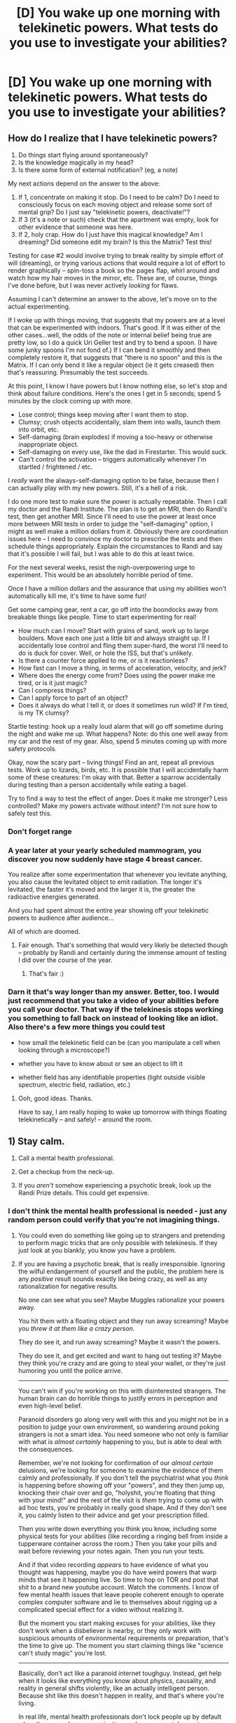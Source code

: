 #+TITLE: [D] You wake up one morning with telekinetic powers. What tests do you use to investigate your abilities?

* [D] You wake up one morning with telekinetic powers. What tests do you use to investigate your abilities?
:PROPERTIES:
:Score: 10
:DateUnix: 1436459838.0
:DateShort: 2015-Jul-09
:END:

** How do I realize that I have telekinetic powers?

1. Do things start flying around spontaneously?
2. Is the knowledge magically in my head?
3. Is there some form of external notification? (eg, a note)

My next actions depend on the answer to the above:

1. If 1, concentrate on making it stop. Do I need to be calm? Do I need to consciously focus on each moving object and release some sort of mental grip? Do I just say "telekinetic powers, deactivate!"?
2. If 3 (it's a note or such) check that the apartment was empty, look for other evidence that someone was here.
3. If 2, holy crap. How do I just have this magical knowledge? Am I dreaming? Did someone edit my brain? Is this the Matrix? Test this!

Testing for case #2 would involve trying to break reality by simple effort of will (dreaming), or trying various actions that would require a lot of effort to render graphically -- spin-toss a book so the pages flap, whirl around and watch how my hair moves in the mirror, etc. These are, of course, things I've done before, but I was never actively /looking/ for flaws.

Assuming I can't determine an answer to the above, let's move on to the actual experimenting.

If I woke up with things moving, that suggests that my powers are at a level that can be experimented with indoors. That's good. If it was either of the other cases...well, the odds of the note or internal belief being true are pretty low, so I do a quick Uri Geller test and try to bend a spoon. (I have some junky spoons I'm not fond of.) If I can bend it smoothly and then completely restore it, that suggests that "there is no spoon" and this is the Matrix. If I can only bend it like a regular object (ie it gets creased) then that's reassuring. Presumably the test succeeds.

At this point, I know I have powers but I know nothing else, so let's stop and think about failure conditions. Here's the ones I get in 5 seconds; spend 5 minutes by the clock coming up with more.

- Lose control; things keep moving after I want them to stop.
- Clumsy; crush objects accidentally, slam them into walls, launch them into orbit, etc.
- Self-damaging (brain explodes) if moving a too-heavy or otherwise inappropriate object.
- Self-damaging on every use, like the dad in Firestarter. This would suck.
- Can't control the activation -- triggers automatically whenever I'm startled / frightened / etc.

I /really/ want the always-self-damaging option to be false, because then I can actually play with my new powers. Still, it's a hell of a risk.

I do one more test to make sure the power is actually repeatable. Then I call my doctor and the Randi Institute. The plan is to get an MRI, then do Randi's test, then get another MRI. Since I'll need to use the power at least once more between MRI tests in order to judge the "self-damaging" option, I might as well make a million dollars from it. Obviously there are coordination issues here -- I need to convince my doctor to prescribe the tests and then schedule things appropriately. Explain the circumstances to Randi and say that it's possible I will fail, but I was able to do this at least twice.

For the next several weeks, resist the nigh-overpowering urge to experiment. This would be an absolutely horrible period of time.

Once I have a million dollars and the assurance that using my abilities won't automatically kill me, it's time to have some fun!

Get some camping gear, rent a car, go off into the boondocks away from breakable things like people. Time to start experimenting for real!

- How much can I move? Start with grains of sand, work up to large boulders. Move each one just a little bit and always straight up. If I accidentally lose control and fling them super-hard, the worst I'll need to do is duck for cover. Well, or hole the ISS, but that's unlikely.
- Is there a counter force applied to me, or is it reactionless?
- How fast can I move a thing, in terms of acceleration, velocity, and jerk?
- Where does the energy come from? Does using the power make me tired, or is it just magic?
- Can I compress things?
- Can I apply force to part of an object?
- Does it always do what I tell it, or does it sometimes run wild? If I'm tired, is my TK clumsy?

Startle testing: hook up a really loud alarm that will go off sometime during the night and wake me up. What happens? Note: do this one well away from my car and the rest of my gear. Also, spend 5 minutes coming up with more safety protocols.

Okay, now the scary part -- living things! Find an ant, repeat all previous tests. Work up to lizards, birds, etc. It is possible that I will accidentally harm some of these creatures: I'm okay with that. Better a sparrow accidentally during testing than a person accidentally while eating a bagel.

Try to find a way to test the effect of anger. Does it make me stronger? Less controlled? Make my powers activate without intent? I'm not sure how to safely test this.
:PROPERTIES:
:Author: eaglejarl
:Score: 11
:DateUnix: 1436462573.0
:DateShort: 2015-Jul-09
:END:

*** Don't forget range
:PROPERTIES:
:Author: quickpocket
:Score: 5
:DateUnix: 1436463288.0
:DateShort: 2015-Jul-09
:END:


*** A year later at your yearly scheduled mammogram, you discover you now suddenly have stage 4 breast cancer.

You realize after some experimentation that whenever you levitate anything, you also cause the levitated object to emit radiation. The longer it's levitated, the faster it's moved and the larger it is, the greater the radioactive energies generated.

And you had spent almost the entire year showing off your telekinetic powers to audience after audience...

All of which are doomed.
:PROPERTIES:
:Author: luminarium
:Score: 5
:DateUnix: 1436485205.0
:DateShort: 2015-Jul-10
:END:

**** Fair enough. That's something that would very likely be detected though -- probably by Randi and certainly during the immense amount of testing I did over the course of the year.
:PROPERTIES:
:Author: eaglejarl
:Score: 2
:DateUnix: 1436485320.0
:DateShort: 2015-Jul-10
:END:

***** That's fair :)
:PROPERTIES:
:Author: luminarium
:Score: 2
:DateUnix: 1436485392.0
:DateShort: 2015-Jul-10
:END:


*** Darn it that's way longer than my answer. Better, too. I would just recommend that you take a video of your abilities before you call your doctor. That way if the telekinesis stops working you something to fall back on instead of looking like an idiot. Also there's a few more things you could test

- how small the telekinetic field can be (can you manipulate a cell when looking through a microscope?)

- whether you have to know about or see an object to lift it

- whether field has any identifiable properties (light outside visible spectrum, electric field, radiation, etc.)
:PROPERTIES:
:Author: Calsem
:Score: 3
:DateUnix: 1436463303.0
:DateShort: 2015-Jul-09
:END:

**** Ooh, good ideas. Thanks.

Have to say, I am really hoping to wake up tomorrow with things floating telekinetically -- and safely! -- around the room.
:PROPERTIES:
:Author: eaglejarl
:Score: 2
:DateUnix: 1436467079.0
:DateShort: 2015-Jul-09
:END:


** 1) Stay calm.

2) Call a mental health professional.

3) Get a checkup from the neck-up.

4) If you /aren't/ somehow experiencing a psychotic break, look up the Randi Prize details. This could get expensive.
:PROPERTIES:
:Author: TimeLoopedPowerGamer
:Score: 5
:DateUnix: 1436462857.0
:DateShort: 2015-Jul-09
:END:

*** I don't think the mental health professional is needed - just any random person could verify that you're not imagining things.
:PROPERTIES:
:Author: Calsem
:Score: 2
:DateUnix: 1436463391.0
:DateShort: 2015-Jul-09
:END:

**** You could even do something like going up to strangers and pretending to perform magic tricks that are only possible with telekinesis. If they just look at you blankly, you know you have a problem.
:PROPERTIES:
:Score: 5
:DateUnix: 1436463930.0
:DateShort: 2015-Jul-09
:END:


**** If you are having a psychotic break, that is really irresponsible. Ignoring the wilful endangerment of yourself and the public, the problem here is any /positive/ result sounds exactly like being crazy, as well as any rationalization for negative results.

No one can see what you see? Maybe Muggles rationalize your powers away.

You hit them with a floating object and they run away screaming? Maybe you /threw it at them like a crazy person./

They do see it, and run away screaming? Maybe it wasn't the powers.

They do see it, and get excited and want to hang out testing it? Maybe they think you're crazy and are going to steal your wallet, or they're just humoring you until the police arrive.

--------------

You can't win if you're working on this with disinterested strangers. The human brain can do horrible things to justify errors in perception and even high-level belief.

Paranoid disorders go along very well with this and you might not be in a position to judge your own environment, so wandering around poking strangers is not a smart idea. You need someone who not only is familiar with what is /almost certainly/ happening to you, but is able to deal with the consequences.

Remember, we're not looking for confirmation of our /almost certain/ delusions, we're looking for someone to examine the evidence of them calmly and professionally. If you don't tell the psychiatrist what you /think/ is happening before showing off your "powers", and they then jump up, knocking their chair over and go, "holyshit, you're floating that thing with your mind!" and the rest of the visit is /them/ trying to come up with ad hoc tests, you're probably in really good shape. And if they don't see it, you calmly listen to their advice and get your prescription filled.

Then you write down everything you think you know, including some physical tests for your abilities (like recording a ringing bell from inside a tupperware container across the room.) Then you take your pills and wait before reviewing your notes again. Then you run your tests.

And if that video recording /appears/ to have evidence of what you thought was happening, maybe you do have weird powers that warp minds that see it happening live. So time to hop on TOR and post that shit to a brand new youtube account. Watch the comments. I know of few mental health issues that leave people coherent enough to operate complex computer software and lie to themselves about rigging up a complicated special effect for a video without realizing it.

But the moment you start making excuses for your abilities, like they don't work when a disbeliever is nearby, or they only work with suspicious amounts of environmental requirements or preparation, that's the time to give up. The moment you start claiming things like "science can't study magic" you're lost.

--------------

Basically, don't act like a paranoid internet toughguy. Instead, get help when it looks like everything you know about physics, causality, and reality in general shifts violently, like an actually intelligent person. Because shit like this doesn't happen in reality, and that's where you're living.

In real life, mental health professionals don't lock people up by default when they are calm, communicative, and no apparent danger to themselves or others. Risks are minimal with talking to a professional about your perceptions and experiences. Risks wandering around in public with some heavy delusions are astronomical.
:PROPERTIES:
:Author: TimeLoopedPowerGamer
:Score: 2
:DateUnix: 1436467592.0
:DateShort: 2015-Jul-09
:END:

***** u/deleted:
#+begin_quote
  And if that video recording appears to have evidence of what you thought was happening, maybe you do have weird powers that warp minds that see it happening live.
#+end_quote

Uhhhhhh... isn't that actually /even more/ implausible than telekinesis? Human minds may be error-prone, but they're also much more complicated than Newtonian dynamics. A superpower that "works at the level of" exerting fairly plain blunt forces is much more likely to be real than one that has the highly specific, customized, fine-detail-affecting effect of warping minds to produce customized delusions /at a distance/.
:PROPERTIES:
:Score: 3
:DateUnix: 1436491848.0
:DateShort: 2015-Jul-10
:END:

****** Unless you are bitten by a unique epistemological artifact, you've gotta think you aren't alone in what's happening. I'd be afraid of supernatural daisycutters even before my personal testing began because of that. In fact, that's the only reason I'd hesitate to get professional mental help as a first step.

The Sunnydale Effect seems more likely to me than being a unique snowflake, to the point where I think it beats out Occam's Razor as, without it, things don't add up. Where are all the other people with telekinesis throughout history? Or just in modern times?

That would only require a shared psychological effect in humans, something akin to the glitched concept processing of people with dementia or other organic damage, as a secondary effect to a reality-bending power.

It's a stretch, sure, but whenever you appear to be in a unique situation, assuming that's in fact true is not the best course of action. This one is easy enough to test, and is an obvious enough possibility that I decided to mention it. The idea is a classic in fairytales and the supernatural, after all.
:PROPERTIES:
:Author: TimeLoopedPowerGamer
:Score: 2
:DateUnix: 1436494663.0
:DateShort: 2015-Jul-10
:END:


***** A mental health professional would be your best option, if you are okay with him/her knowing. You do bring up a good point about the dangers of walking around deluded in public, but you could just check with a trusted friend / family member in private. It would be very simple: float an pencil. If they go ''holy shit! You're floating a pencil!' and you can start having a rational conversation about it, then it's likely that you're sane. (though I suppose it wouldn't hurt to go to a mental health professional anyways, just to be sure)

That being said, if you have a family history of mental health problems, or feel irrational / paranoid, then I would agree with you 100%
:PROPERTIES:
:Author: Calsem
:Score: 1
:DateUnix: 1436469910.0
:DateShort: 2015-Jul-09
:END:

****** I agree with quick, safe checks. Maybe make a Youtube video and send it to a family member. Something totally safe. Maybe levitate something in front of your roommate, who has to deal with your shit anyway. Just don't say anything. Walk into the room, levitate, wait.

The only problem is, you need to have pre-arranged decisions for what to do when they look at you blankly, or claim not to see anything. That's where mentally ill people fail, because their rationality itself is damaged, so they keep themselves attached through painful logical contortions to ideas that have no actual basis in reality.

Starting out with detailed personal analysis of /highly/ unusual personal phenomena is what I'm saying is a horrible idea.
:PROPERTIES:
:Author: TimeLoopedPowerGamer
:Score: 3
:DateUnix: 1436471636.0
:DateShort: 2015-Jul-10
:END:


** Does the power work on objects out of my line of sight?

- Do I have to know about an object in order to lift it?

What level of control do I have over the telekinetic field?

- Is it even a field? Is it just focusing on specific objects or can I apply the affect to an area?
- How many objects can I lift at a time?\\
- If it is a field, how large can I make it? Can it be different shapes?
- How small of an object can I manipulate?

How powerful is my telekinesis?

- Do I get tired?
- Is power linked to anything? practice, time of day, concentration, emotion, etc...

Does the field have any identifiable properties?

- Test for radiation, electricity, light outside visible spectrum
:PROPERTIES:
:Author: Calsem
:Score: 3
:DateUnix: 1436462678.0
:DateShort: 2015-Jul-09
:END:


** First test. Ask for independent verification of previous results.

If no one else can be convinced that I have psychic powers than actually I am just insane.
:PROPERTIES:
:Author: krashnburn200
:Score: 2
:DateUnix: 1436464795.0
:DateShort: 2015-Jul-09
:END:
